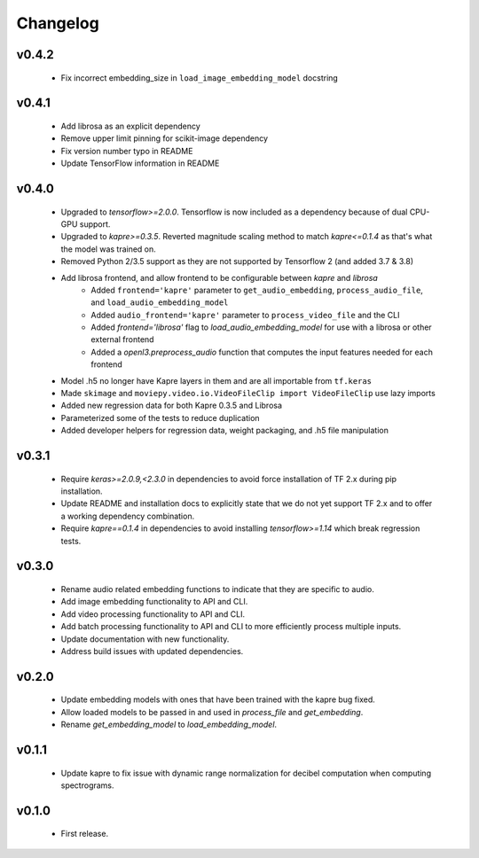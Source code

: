 .. _changes:

Changelog
---------

v0.4.2
~~~~~~
 - Fix incorrect embedding_size in ``load_image_embedding_model`` docstring

v0.4.1
~~~~~~
 - Add librosa as an explicit dependency
 - Remove upper limit pinning for scikit-image dependency
 - Fix version number typo in README
 - Update TensorFlow information in README

v0.4.0
~~~~~~
 - Upgraded to `tensorflow>=2.0.0`. Tensorflow is now included as a dependency because of dual CPU-GPU support.
 - Upgraded to `kapre>=0.3.5`. Reverted magnitude scaling method to match `kapre<=0.1.4` as that's what the model was trained on.
 - Removed Python 2/3.5 support as they are not supported by Tensorflow 2 (and added 3.7 & 3.8)
 - Add librosa frontend, and allow frontend to be configurable between `kapre` and `librosa`
    - Added ``frontend='kapre'`` parameter to ``get_audio_embedding``, ``process_audio_file``, and ``load_audio_embedding_model``
    - Added ``audio_frontend='kapre'`` parameter to ``process_video_file`` and the CLI
    - Added `frontend='librosa'` flag to `load_audio_embedding_model` for use with a librosa or other external frontend
    - Added a `openl3.preprocess_audio` function that computes the input features needed for each frontend
 - Model .h5 no longer have Kapre layers in them and are all importable from ``tf.keras``
 - Made ``skimage`` and ``moviepy.video.io.VideoFileClip import VideoFileClip`` use lazy imports
 - Added new regression data for both Kapre 0.3.5 and Librosa
 - Parameterized some of the tests to reduce duplication
 - Added developer helpers for regression data, weight packaging, and .h5 file manipulation


v0.3.1
~~~~~~
 - Require `keras>=2.0.9,<2.3.0` in dependencies to avoid force installation of TF 2.x during pip installation.
 - Update README and installation docs to explicitly state that we do not yet support TF 2.x and to offer a working dependency combination.
 - Require `kapre==0.1.4` in dependencies to avoid installing `tensorflow>=1.14` which break regression tests.


v0.3.0
~~~~~~
 - Rename audio related embedding functions to indicate that they are specific to audio.
 - Add image embedding functionality to API and CLI.
 - Add video processing functionality to API and CLI.
 - Add batch processing functionality to API and CLI to more efficiently process multiple inputs.
 - Update documentation with new functionality.
 - Address build issues with updated dependencies.

v0.2.0
~~~~~~
 - Update embedding models with ones that have been trained with the kapre bug fixed.
 - Allow loaded models to be passed in and used in `process_file` and `get_embedding`.
 - Rename `get_embedding_model` to `load_embedding_model`.

v0.1.1
~~~~~~
 - Update kapre to fix issue with dynamic range normalization for decibel computation when computing spectrograms.

v0.1.0
~~~~~~
 - First release.
